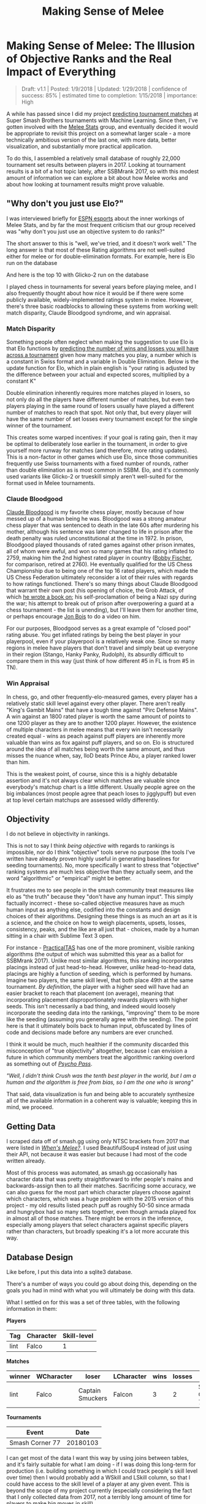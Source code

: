 #+TITLE: Making Sense of Melee
* Making Sense of Melee: The Illusion of Objective Ranks and the Real Impact of Everything
#+BEGIN_QUOTE
Draft: v1.1 | Posted: 1/9/2018 | Updated: 1/29/2018 | confidence of success: 85% | estimated time to completion: 1/15/2018 | importance: High
#+END_QUOTE

A while has passed since I did my project
[[./groundwork_for_projection_algorithm.html][predicting tournament
matches]] at Super Smash Brothers tournaments with Machine Learning.
Since then, I've gotten involved with the
[[http://www.espn.com/esports/story/_/id/20580441/smash-bros-seeding-not-secretive-suspected][Melee Stats]] group, and eventually decided it would be appropriate to revisit
this project on a somewhat larger scale - a more technically ambitious
version of the last one, with more data, better visualization, and
substantially more practical application.

To do this, I assembled a relatively small database of roughly 22,000
tournament set results between players in 2017. Looking at tournament
results is a bit of a hot topic lately, after SSBMrank 2017, so with
this modest amount of information we can explore a bit about how Melee
works and about how looking at tournament results might prove valuable.

** "Why don't you just use Elo?"
    :PROPERTIES:
    :CUSTOM_ID: whydontyoujustuseelo
    :END:

I was interviewed briefly for
[[http://www.espn.com/esports/story/_/id/20580441/smash-bros-seeding-not-secretive-suspected][ESPN
esports]] about the inner workings of Melee Stats, and by far the most
frequent criticism that our group received was "why don't you just use
an objective system to do ranks?"

[[../images/ambistats/reddit_kid.png]]

The short answer to this is "well, we've tried, and it doesn't work
well." The long answer is that most of these Rating algorithms are not
well-suited either for melee or for double-elimination formats. For
example, here is Elo run on the database

[[../images/ambistats/top_50_according_to_reddit_kid.png]]

And here is the top 10 with Glicko-2 run on the database

[[../images/ambistats/glicko_sucks_too.jpg]]

I played chess in tournaments for several years before playing melee,
and I also frequently thought about how nice it would be if there were
some publicly available, widely-implemented ratings system in melee.
However, there's three basic roadblocks to allowing these systems from
working well: match disparity, Claude Bloodgood syndrome, and win
appraisal.

*** Match Disparity
     :PROPERTIES:
     :CUSTOM_ID: matchdisparity
     :END:

Something people often neglect when making the suggestion to use Elo is
that Elo functions by
[[https://en.wikipedia.org/wiki/Elo_rating_system][predicting the number
of wins and losses you will have across a tournament]] given how many
matches you play, a number which is a constant in Swiss format and a
variable in Double Elimination. Below is the update function for Elo,
which in plain english is "your rating is adjusted by the difference
between your actual and expected scores, multiplied by a constant K"

[[../images/ambistats/elo_update.PNG]]

Double elimination inherently requires more matches played in losers, so
not only do all the players have different number of matches, but even
two players playing in the same round of losers usually have played a
different number of matches to reach that spot. Not only that, but every
player will have the same number of set losses every tournament except
for the single winner of the tournament.

This creates some warped incentives: if your goal is rating gain, then
it may be optimal to deliberately lose earlier in the tournament, in
order to give yourself more runway for matches (and therefore, more
rating updates). This is a non-factor in other games which use Elo,
since those communities frequently use Swiss tournaments with a fixed
number of rounds, rather than double elimination as is most common in
SSBM. Elo, and it's commonly used variants like Glicko-2 or trueskill
simply aren't well-suited for the format used in Melee tournaments.

*** Claude Bloodgood
     :PROPERTIES:
     :CUSTOM_ID: claudebloodgood
     :END:

[[https://en.wikipedia.org/wiki/Claude_Bloodgood][Claude Bloodgood]] is
my favorite chess player, mostly because of how messed up of a human
being he was. Bloodgood was a strong amateur chess player that was
sentenced to death in the late 60s after murdering his mother, although
his sentence was later changed to life in prison after the death penalty
was ruled unconstitutional at the time in 1972. In prison, Bloodgood
played thousands of rated games against other prison inmates, all of
whom were awful, and won so many games that his rating inflated to 2759,
making him the 2nd highest rated player in country
([[https://en.wikipedia.org/wiki/Bobby_Fischer][Bobby Fischer]], for
comparison, retired at 2760). He eventually qualified for the US Chess
Championship due to being one of the top 16 rated players, which made
the US Chess Federation ultimately reconsider a lot of their rules with
regards to how ratings functioned. There's so many things about Claude
Bloodgood that warrant their own post (his opening of choice, the Grob
Attack, of which
[[https://books.google.com/books/about/The_Tactical_Grob.html?id=wVKjQwAACAAJ][he
wrote a book on]]; his self-proclamation of being a Nazi spy during the
war; his attempt to break out of prison after overpowering a guard at a
chess tournament - the list is unending), but I'll leave them for
another time, or perhaps encourage [[https://twitter.com/jon_bois][Jon
Bois]] to do a video on him.

For our purposes, Bloodgood serves as a great example of "closed pool"
rating abuse. You get inflated ratings by being the best player in your
playerpool, even if your playerpool is a relatively weak one. Since so
many regions in melee have players that don't travel and simply beat up
everyone in their region (Stango, Hanky Panky, Rudolph), its absurdly
difficult to compare them in this way (just think of how different #5 in
FL is from #5 in TN).

*** Win Appraisal
     :PROPERTIES:
     :CUSTOM_ID: winappraisal
     :END:

In chess, go, and other frequently-elo-measured games, every player has
a relatively static skill level against every other player. There aren't
really "King's Gambit Mains" that have a tough time against "Pirc
Defense Mains". A win against an 1800 rated player is worth the same
amount of points to one 1200 player as they are to another 1200 player.
However, the existence of multiple characters in melee means that every
win isn't necessarily created equal - wins as peach against puff players
are inherently more valuable than wins as fox against puff players, and
so on. Elo is structured around the idea of all matches being worth the
same amount, and thus misses the nuance when, say, lloD beats Prince
Abu, a player ranked lower than him.

This is the weakest point, of course, since this is a highly debatable
assertion and it's not always clear which matches are valuable since
everybody's matchup chart is a little different. Usually people agree on
the big imbalances (most people agree that peach loses to jigglypuff)
but even at top level certain matchups are assessed wildly differently.

** Objectivity
    :PROPERTIES:
    :CUSTOM_ID: objectivity
    :END:

I do not believe in objectivity in rankings.

This is not to say I think /being objective/ with regards to rankings is
impossible, nor do I think "objective" tools serve no purpose (the tools
I've written have already proven highly useful in generating baselines
for seeding tournaments). No, more specifically I want to stress that
"objective" ranking systems are much less objective than they actually
seem, and the word "algorithmic" or "empirical" might be better.

It frustrates me to see people in the smash community treat measures
like elo as "the truth" because they "don't have any human input". This
simply factually incorrect - these so-called objective measures have as
much human input as anything else, codified into the constants and
design choices of their algorithms. Designing these things is as much an
art as it is a science, and the choice on how to weigh placements,
upsets, losses, consistency, peaks, and the like are all just that -
choices, made by a human sitting in a chair with Sublime Text 3 open.

For instance -
[[https://twitter.com/practicaltas/status/943894443173732352][PracticalTAS]]
has one of the more prominent, visible ranking algorithms (the output of
which was submitted this year as a ballot for SSBMrank 2017). Unlike
most similar algorithms, this ranking incorporates placings instead of
just head-to-head. However, /unlike/ head-to-head data, placings are
highly a function of seeding, which is performed by humans. Imagine two
players, the same skill level, that both place 49th at the same
tournament. /By definition/, the player with a higher seed will have had
an easier bracket to reach that placement (on average), meaning that
incorporating placement disproportionately rewards players with higher
seeds. This isn't necessarily a bad thing, and indeed would loosely
incorporate the seeding data into the rankings, "improving" them to be
more like the seeding (assuming you generally agree with the seeding).
The point here is that it ultimately boils back to human input,
obfuscated by lines of code and decisions made before any numbers are
ever crunched.

I think it would be much, much healthier if the community discarded this
misconception of "true objectivity" altogether, because I can envision a
future in which community members treat the algorithmic ranking overlord
as something out of /[[https://en.wikipedia.org/wiki/Psycho-Pass][Psycho
Pass]]/.

/"Well, I didn't think Crush was the tenth best player in the world, but I am a human and the algorithm is free from bias, so I am the one who is wrong"/


That said, data visualization is fun and being able to accurately
synthesize all of the available information in a coherent way is
valuable; keeping this in mind, we proceed.

** Getting Data
    :PROPERTIES:
    :CUSTOM_ID: gettingdata
    :END:

I scraped data off of smash.gg using only NTSC brackets from 2017 that
were listed in
/[[http://www.meleeitonme.com/category/whens-melee/][When's Melee?]]/. I
used BeautifulSoup4 instead of just using their API, not because it was
easier but because I had most of the code written already.

Most of this process was automated, as smash.gg occasionally has
character data that was pretty straightforward to infer people's mains
and backwards-assign then to all their matches. Sacrificing some
accuracy, we can also guess for the most part which character players
choose against which characters, which was a huge problem with the 2015
version of this project - my old results listed peach puff as roughly
50-50 since armada and hungrybox had so many sets together, even though
armada played fox in almost all of those matches. There might be errors
in the inference, especially among players that select characters
against specific players rather than characters, but broadly speaking
it's a lot more accurate this way.

** Database Design
    :PROPERTIES:
    :CUSTOM_ID: databasedesign
    :END:

Like before, I put this data into a sqlite3 database.

There's a number of ways you could go about doing this, depending on the
goals you had in mind with what you will ultimately be doing with this
data.

What I settled on for this was a set of three tables, with the following
information in them:

*Players*

| Tag    | Character   | Skill-level   |
|--------+-------------+---------------|
| lint   | Falco       | 1             |

*Matches*

| winner   | WCharacter   | loser              | LCharacter   | wins   | losses   | Event             |
|----------+--------------+--------------------+--------------+--------+----------+-------------------|
| lint     | Falco        | Captain Smuckers   | Falcon       | 3      | 2        | Smash Corner 77   |

*Tournaments*

| Event             | Date       |
|-------------------+------------|
| Smash Corner 77   | 20180103   |

I can get most of the data I want this way by using joins between
tables, and it's fairly suitable for what I am doing - if I was doing
this long-term for production (i.e. building something in which I could
track people's skill level over time) then I would probably add a WSkill
and LSkill column, so that I could have access to the skill level of a
player at any given event. This is beyond the scope of my project
currently (especially considering the fact that I only collected data
from 2017, not a terribly long amount of time for players to make big
moves in skill)

** Tiering Players At Every Level
   :PROPERTIES:
   :CUSTOM_ID: tieringplayersateverylevel
   :END:

*** Melee National Seeding
     :PROPERTIES:
     :CUSTOM_ID: meleestatsseeding
     :END:

[[https://www.twitter.com/ssbmdingus?lang=en][Dingus]] and
[[https://twitter.com/TL343][Algebra]], who have been seeding nationals
since Genesis 3, teamed up with Melee Stats in 2017 to help with seeding
larger tournaments. The way seeding gets done is that players get placed
into broad tiers, and then those tiers are then fed into pools,
attempting to avoid region conflicts or repeat matches from recent
tournaments. Visualizing each tier's winrate against across all the
tiers is a little messy...

[[../images/ambistats/winrates_bad.png]]

...but if we plot winrate in a third dimension it yields this very
pretty gradient:

[[../images/ambistats/winrates_good.png]]

The seeding tiers are remarkably consistent, even at the lower levels
(mostly thanks to Algebra and Dingus' insanely wide knowledge of the
game's mid-level playerbase).

So it's fairly clear that this group has a very consistent track record
for accurately placing players at their appropriate skill level.
Furthermore, this group has a bunch of private spreadsheets containing
their work comparing players to other players, which is trivial to
import into our database. We can leverage this by using MS tiers as a
training set and see if we can't figure out a way to auto-tag players'
skill levels based on their set history.

*** Auto-Tiering with Machine Learning
     :PROPERTIES:
     :CUSTOM_ID: autotieringwithmachinelearning
     :END:

So, for our purposes, we'd like a way to tier every relevant player in
such a way that this general structure is preserved. This is a classic
classification problem, and if we assign all of the attendees of a
recent tournament (The Big House 7) to the tiers given to them by Melee
Stats, we can generate a sizable training set.

As a demo, let's try to classify every player that has any games against
any player with a tier. I ran this tiering twice, once straight through
and once several times tier by tier (so that wins against unclassified
high tier players isn't ignored for low level players, providing more
data), yielding the following results, respectively:

[[../images/ambistats/winrates_autotagged_simple.png]]

[[../images/ambistats/winrates_autotagged_multi.png]]

The gradient is substantially worse, but it's still there - this is a
decent starting point.

Here's the same code run on only players with more than five won matches
against players with tiers lower than nine. This /should/ return a graph
with a less noisy gradient, while only sacrificing the lower level data
with fewer results to account for them.

[[../images/ambistats/winrates_autotag_final.png]]

And indeed, it tiers a number of players, bringing us up to 5799 matches
between them while maintaining the gradient. This is a pretty solid
result, and we can use this to examine some interesting trends in the
data.

#+BEGIN_HTML
<p><i>Just as a brief aside - before anyone suggests that this be used
without human curation, the automatic tiering contained some serious
misses likely due to sandbagging at locals (Null, for example, was
originally listed as the highest possible tier). I'm confident this
would be useful in a well-maintained regionals+ dataset (or tafostats)
but for the mishmash of locals+ in this dataset it was certainly more of
a broad prototype rather than a production-ready autoseeder.</i></p>
#+END_HTML

** Representation
    :PROPERTIES:
    :CUSTOM_ID: representation
    :END:

As mentioned in the previous version of this project, I view character
representation as essentially meaningless - a claim that I think aged
well with Hungrybox's rise to world #1. Fox is not inherently better
because he is played more often, and Puff is not inherently worse
because she is relatively more rare. These things may have correlations
(you might argue that puff is weak but gets inflated results because of
her rarity, or that fox's popularity is tied to the belief that he is
the best character) but correlation does not equal causation, and I
continue to be confident that this metric is not useful for this type of
discussion.

Like last time, it would be fun to look at how common certain characters
are, both by character mains and by matches appeared in. That is to say,
what is the percentage chance you will see an X main given a randomly
selected player and a randomly selected match.

[[../images/ambistats/players_maining.PNG]]
[[../images/ambistats/matches_present.PNG]]

/Unlike/ last time, its more difficult to make conclusions about this
figure compared to the
[[http://planetbanatt.net/articles/groundwork_for_projection_algorithm.html][2015]]
version of this project due to the inclusion of locals instead of merely
nationals. So while the player representation remains largely the same,
the matches metric is less representative of performance and more
representative of overall activity - Samus is quite a bit above Luigi by
match count despite being lower by player usage, but it's unclear if
that's because Samus players are getting farther at every tournament or
if it's because they are simply more active locally.

Not much to do see, but cool to look at.

** Blowouts
    :PROPERTIES:
    :CUSTOM_ID: blowouts
    :END:

With a more ambitious data capture (per-match character and game-win
data), we can also get some cool data about how often best-of-threes go
to game 3 and best-of-fives go to game 4/5. Excluding all the unmarked
sets (labeled as 1-0), we get the following:

[[../images/ambistats/gamecounts_all.png]]

As you might expect, 2-0s dominate this list - most players are going
0-2 or 1-2 at any given tournament, and most of these are unseeded
players running into seeded players, making closer best of threes
relatively rare. A little over 3/4 of all sets played are best-of-three,
rather than best of five.

If we only look at players with /seeds/, then we get the following.

[[../images/ambistats/gamecounts_tiered.png]]

A much more even spread. I was somewhat surprised at how much more
represented best-of-five is when removing players that don't receive
seeds. A little more than half of the sets played between tiered players
are best-of-five, meaning they're happening somewhat later in brackets.
Also noteworthy is how relatively even the gamecounts are - I expected
3-0 and 2-0 to dominate the distribution, but a bit over 27% of all
best-of-fives go all the way to game five, with only around 38% being
3-0 sweeps.

More interestingly, we can filter by certain matchups, which /almost/
feels like we're approaching mostly-useless sports stats territory.
Sheik mains, for example, often complain that Fox has two "auto-win"
stages vs her (Stadium and Final Destination). While this database
doesn't have stage data (way, way too hard to automate) if we assume
that Fox mains always take Sheik to these stages in best of fives we can
observe the relative truthness of this - let's look at the win
distributions between fox and sheik players based on game count, and
trim the data four times: overall (more data, likely conflating skill
level info if one group is consistently higher than the other), seeded
players (removes relatively noisy low-level data), closely tiered
players (less data, more accurate to relatively equal skill levels), and
the top tier (least data, most representative of top level).

[[../images/ambistats/FoxSheik_gamecount_all.png]]

It looks 6-4 at first glance, which squares up with conventional wisdom.

[[../images/ambistats/FoxSheik_gamecount_tiered.png]]

Surprisingly, Sheik does /better/ in game 5 scenarios compared to any
other gamecount, bringing the last game up to almost 50-50. I wish it
were possible to look at how many of these game 5's were ones where
Sheik won the neutral stage vs where Fox won the neutral stage, since
the former means game 5 is played on FD/PS and the latter means game 5
is played elsewhere. While this is better data than the last chart, you
could certainly make the argument that on average fox players are simply
better / worse than sheik players, which would skew the data. To
counteract this, let's filter the data we use to players that are tiered
roughly equally.

[[../images/ambistats/FoxSheik_gamecount_closetiered.png]]

Kind of amusing to look at this, and see the gamecounts hover relatively
close to 50-50 (Fox's win percentage overall under this criteria is
54%). To draw any big conclusions from this would probably be too
ambitious, but so far there doesn't seem to be much evidence in practice
that gamecount makes an enormous impact on the outcome of a set in this
matchup.

[[../images/ambistats/FoxSheik_gamecount_hightiered.png]]

The exact equality of game 5 in this example I find to be particularly
striking.

Something of note, though, is that the three most prominent sheiks
(Mew2King, Plup, Shroomed) /all/ have been known to switch characters vs
fox mid-set. This means counting all their sheik-played sets, as I have
done above, would theoretically buff sheik's numbers since her losing
stages are covered by secondaries by the three most powerful sheiks.

Excluding them for completeness' sake we get the following

[[../images/ambistats/FoxSheik_gamecount_nogoods.png]]

As you might've expected, this greatly reduces the number of 3-0s
performed by sheik players and raises the fox win percentage to around
57%. Funnily enough this ended up not touching the 3-2 sets at all (that
is, those three players put together won and lost an equal number of
game 5 sets against similarly skilled players).

Overall examining gamecounts was a fun trip down the data with
relatively inconclusive results about the existence of an extreme
stagelist swing in this matchup. Someone with actual per-match stage
data could probably do something even more accurate, and hopefully that
eventually becomes reality in the future.

** Volatility, and the Tier List
   :PROPERTIES:
   :CUSTOM_ID: volatilityandthetierlist
   :END:

*** Tiers Don't Exist
     :PROPERTIES:
     :CUSTOM_ID: tiersdontexist
     :END:

One of my original goals in 2015 was to generate a sort of "empirical
tier list", which used the +/- 0 point in the regression function for
every matchup to find out matchup ratios with roughly equal skill
levels. I didn't end up having enough data, but now that I've increased
the number of sets by a triple digit percentage I figured I would take a
crack at it again.

Of course, this comes with a huge number of caveats - the skill range
utilized in this dataset is comparatively much wider, meaning the
matchup ratios likely will not super accurately represent the winrates
at the highest levels of play. Every match used will involve above
average, seeded players, but there's no claims on my end about these
numbers being an accurate reflection of the elite echelon of Melee.

Likewise, these are based on wins and losses, and not on theory. The two
biggest perpetrators of this are Ice Climbers and Jigglypuff -
characters that are generally seen to be inferior in a number of
matchups despite winning them very often in tournament settings due to
human error / matchup inexperience / execution barriers / etc. Most tier
lists generally try to strike a balance between these two, but this one
does not; it is entirely based upon win percentages.

Plugging X = 0 into every regression function and ordering by average
yields the following table.

[[../images/ambistats/empirical_tier_list.PNG]]

What a list! Definitely some highly wonky numbers in there - Fox with a
roughly equal win percentage on Marths (which
[[https://esports.htc.com/articles/fox-vs-marth][does not necessarily
hold up]] at the higher levels), Ice Climbers with a slight edge on Fox,
Falcon with the highest average, and other peculiarities. Like last
time, I'm struck by how close to 50/50 most of these matchups are, with
some bigger exceptions.

Simple averages don't really tell you much, since not every character is
represented equally and your "average match" won't necessarily give you
the average chance to win against equal opponents. Sorting by standard
deviation yields what is likely the most "human" way of interpreting
this data, since in general having strong chances to beat every opponent
is favored over having a few very easy matchups.

[[../images/ambistats/empirical_tier_list_sigma.PNG]]

Definitely a tier list you might imagine someone making after being
dropped into the era of Hungrybox and Plup without any historical
context.

At some point I would like to define my own ordering function that
calculates your aggregate chance to win against the overall population
of players in each of your matchups, but that's veering off dangerously
close to being my own personal opinion rather than a simple look at the
data; it will likely come at another time.

*** Analysis at skill variations
     :PROPERTIES:
     :CUSTOM_ID: analysisatskillvariations
     :END:

With this many sets, we can get a lot more interesting data about how
matchups behave at different skill levels compared to 1835 sets like I
did in the first version of this project.

Looking at every player against every player in true
[[https://en.wikipedia.org/wiki/Bellum_omnium_contra_omnes][bellum
omnium contra omnes]] fashion, we can see the following:

[[../images/ambistats/characters/All_vs_All.png]]

This is a zoomed out picture of what boils down to every reasonably
important set I could find in 2017, and in a consistent fashion looks
almost exactly identical to the same calculation I performed in 2015:

[[../images/projection/allvsall.png]]

This is the part of the writeup I expected to examine the differences
between characters on a macro scale, and explore the differences between
how each character does on average by skill level. However, this ends up
being an almost entirely meaningless exercise, since every top-tier is
virtually identical when viewed from this super-zoomed-out lens. For
example, here is the steepest winrate curve, followed by the most gentle
curve:

[[../images/ambistats/characters/Falcon_vs_All.png]]
[[../images/ambistats/characters/Falco_vs_All.png]]

Even Ice Climbers, who I expected to have a rougher correlation between
skill and winrate, ended up pretty much the same as everyone else - it's
likely that this is a byproduct of the tiers being much wider than what
I used last time, but even so I expected a bit more variety between
characters so this was pretty interesting to see.

[[../images/ambistats/characters/ICs_vs_All.png]]

One of the more popular aspects of the pilot version of this project was
the correlation between skill and winrate. There are three calculations
that interest me about these charts - Upset Potential, Volatility, and
Correlation between winrate and skill. These can be calculated fairly
easily: you can calculate upset chances by calculating the definite
integral between the endpoints of the regression function and the +/- 0
skill difference (less than 0 = being upset, greater than 0 = upsetting
others), you can calculate volatility by finding the derivative of the
function at +/- 0 (flatter curves mean each "unit skill" affects winrate
less dramatically), and you can calculate correlation between skill and
winrate by finding the residual sum of squares of the data compared to
the regression function.

[[../images/ambistats/curve_data.PNG]]

The really exciting thing about this data is that the relationships
between skill and winrate is much more clear compared to previous
results; the tiers are a little wider and there's much more information,
which led to pretty well-defined regression curves; likewise, this
analysis provides almost no useful information whatsoever, which I find
to be rather exciting. While there is some variation in the relative
error of the regression functions, on a macro level almost every
character performs virtually identically - you'll have a vaguely 14%
chance to make upsets, you'll have a vaguely 14% chance to be upset
yourself, and adjusting the two players' skill levels on average will
affect the winrate virtually identically. Some characters exhibit a
slightly greater chance to pull upsets or to upset others, but it's
mostly attributable to noise, as no character moves more than three
percent away from the average on either side except for Puff, who has a
4% (no pun intended) above average chance to pull upsets compared to the
average character.

Looking at this information matchup by matchup provides some "real"
information, some of which I will summarize below.

By far the least volatile matchup among the top tiers, in which the
difference in skill plays the /least/ factor in determining the outcome,
is Peach vs Ice Climbers.

[[../images/ambistats/matchups/Peach_vs_ICs.png]]

You could make the case from this that Peach vs Ice Climbers is the
hardest matchup in the game - a matchup in which being dramatically
better than your opponent could be virtually meaningless for predicting
the outcome (what use is a 50/50 matchup against equally skilled
opponents, if you're 5 tiers above your opponent and it is still
50/50?). Of course, the correlation is not very impressive (likely due
to a lack of data), and like last time most of the matchup charts suffer
from lack of data even with this many sets - certain characters are
simply too rare. Among the more common characters, the relationships end
up reasonably well-defined with some surprising curves.

[[../images/ambistats/matchups/Fox_vs_Sheik.png]]
[[../images/ambistats/matchups/Peach_vs_Puff.png]]
[[../images/ambistats/matchups/Fox_vs_Falco.png]]

These were the three that jumped out to me as reasonably well-formed,
and they're pretty interesting to look at.

Sheik-Fox and Peach-Puff jumped out at me due to both their
well-formedness and their relatively tame matchup ratios. Going by
popular opinion, you might believe that these matchups are very
lopsided, but in practice they both seem to be "losing, but not so
badly". None of the points deviate super wildly from the regression
function, and for the most part they just seem relatively
straightforward. As I stated before, matchup ratios are not win
percentages (especially due to gaps between the theoretical best play
and the current best human play), but for players that performance in
the real world to generate their matchup numbers it's good to keep in
mind that even canonically "really bad matchups" are, by
skill-normalized winrate, usually around 6-4 at worst.

Falco enjoys a small edge in winrate over Fox players, despite
underperforming the regression line at roughly equal skill levels- a
point where, keeping in mind, there is the most information. This
highlights a relative weakness of using this kind of approach to "find
winrates", in that the resulting polynomial weighs each aggregate set of
matches at a specific skill differential as one data point even though
they are based upon a different number of matches. You can imagine an
alternative approach where you start with each point being equal to the
global winrate curve, and every time somebody wins or loses at a
specific skill difference you update that point's location using
[[https://en.wikipedia.org/wiki/Bayes%27_theorem][Bayes' Theorem]], but
that's a bit beyond the scope of this project at this time.

In the near future I'd like to do a similar analysis for only top 100
data by doing (((rankwin-1)-(ranklose-1))%10) on ssbmrank data instead
of using these tiers - tafokints did a similar analysis on
[[https://esports.htc.com/articles/fox-vs-marth][Fox vs Marth]] data
which was great but ultimately fruitless at changing most people's
opinions.

** Conclusion
    :PROPERTIES:
    :CUSTOM_ID: conclusion
    :END:

My only big takeaways from looking are the data here are as follows:

1. People are overreacting about matchup ratios and, more broadly, how viable [X] character is
2. Using computational methods to arrive at big conclusions about Melee suffers from lack of data, human intervention, or both

My big hope here is that people can read this and know that we /are/
trying, and that the solutions to the problems in the Melee community
/aren't/ so easy. I've seen a lot of frustration being levied towards
SSBMrank panelists, Tournament Seeders, Tafokints, Local and Regional
Power Ranking Panels, Tournament Organizers, and so on. I'm hoping with
this short writeup that at least some of this ire is abated by the
assurance that there's tons of people working behind the scenes to make
sure everything runs smoothly, and that everybody has the best
experience possible. Oftentimes ideas that /sound/ good at first (e.g.
"use Elo to seed tournaments to eliminate exposure bias") simply fall
apart after you actually try to implement them. The melee community
isn't perfect, but at the end of the day most of us are just doing all
of this because we like it, and having a degree of good faith that
people are doing their best would do wonders for everybody. Melee is
still grassroots enough for "normal people's" ideas to have some sway in
the community, so if you think there is some big issue in the melee
community then
[[https://www.reddit.com/r/smashbros/comments/7rbx2j/assessing_west_coast_bias_on_ssbmrank_and_why_it/][examine the problem for yourself]] and maybe you can make some small difference
in this small community full of people who like the same thing you do.

/posted on 1/28/2018/\\
